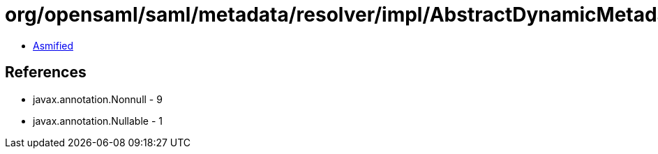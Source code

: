 = org/opensaml/saml/metadata/resolver/impl/AbstractDynamicMetadataResolver$EntityManagementData.class

 - link:AbstractDynamicMetadataResolver$EntityManagementData-asmified.java[Asmified]

== References

 - javax.annotation.Nonnull - 9
 - javax.annotation.Nullable - 1
